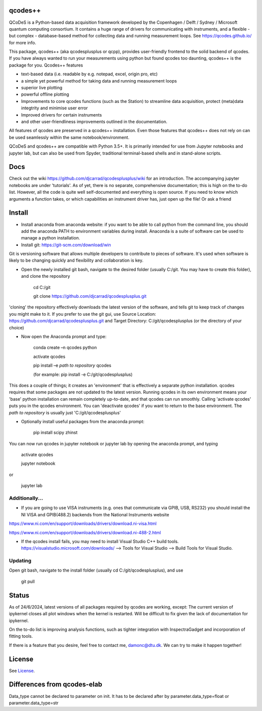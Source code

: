 qcodes++
===================================

QCoDeS is a Python-based data acquisition framework developed by the
Copenhagen / Delft / Sydney / Microsoft quantum computing consortium.
It contains a huge range of drivers for communicating with instruments,
and a flexible - but complex - database-based method for collecting data
and running measurement loops.
See https://qcodes.github.io/ for more info.

This package, qcodes++ (aka qcodesplusplus or qcpp), provides user-friendly
frontend to the solid backend of qcodes. If you have always wanted to run 
your measurements using python but found qcodes too daunting, qcodes++ is 
the package for you. Qcodes++ features

- text-based data (i.e. readable by e.g. notepad, excel, origin pro, etc)

- a simple yet powerful method for taking data and running measurement loops

- superior live plotting

- powerful offline plotting

- Improvements to core qcodes functions (such as the Station) to streamline data acquisition, protect (meta)data integtrity and minimise user error

- Improved drivers for certain instruments

- and other user-friendliness improvements outlined in the documentation.

All features of qcodes are preserved in a qcodes++ installation. Even those
features that qcodes++ does not rely on can be used seamlessly within the same
notebook/environment.

QCoDeS and qcodes++ are compatible with Python 3.5+. It is primarily intended for use
from Jupyter notebooks and jupyter lab, but can also be used from Spyder, traditional terminal-based
shells and in stand-alone scripts.

Docs
====
Check out the wiki https://github.com/djcarrad/qcodesplusplus/wiki for an introduction. The 
accompanying jupyter notebooks are under 'tutorials'. As of yet, there is no separate, comprehensive
documentation; this is high on the to-do list. However, all the code is quite well self-documented and 
everything is open source. If you need to know which arguments a function takes, or which capabilities 
an instrument driver has, just open up the file! Or ask a friend

Install
=======

- Install anaconda from anaconda website: if you want to be able to call python from the command line, you should add the anaconda PATH to environment variables during install. Anaconda is a suite of software can be used to manage a python installation. 

- Install git: https://git-scm.com/download/win

Git is versioning software that allows multiple developers to contribute to pieces of software. It's used when software is likely to be changing quickly and flexibility and collaboration is key.

- Open the newly installed git bash, navigate to the desired folder (usually C:/git. You may have to create this folder), and clone the repository

	cd C:/git

	git clone https://github.com/djcarrad/qcodesplusplus.git

'cloning' the repository effectively downloads the latest version of the software, and tells git to keep track of changes you might make to it. If you prefer to use the git gui, use Source Location: https://github.com/djcarrad/qcodesplusplus.git and Target Directory: C:/git/qcodesplusplus (or the directory of your choice)

- Now open the Anaconda prompt and type:

	conda create –n qcodes python
	
	activate qcodes
	
	pip install –e *path to repository* qcodes

	(for example: pip install -e C:/git/qcodesplusplus)

This does a couple of things; it creates an 'environment' that is effectively a separate python installation. qcodes requires that some packages are not updated to the latest version. Running qcodes in its own environment means your 'base' python installation can remain completely up-to-date, and that qcodes can run smoothly. Calling 'activate qcodes' puts you in the qcodes environment. You can 'deactivate qcodes' if you want to return to the base environment. The *path to repository* is usually just 'C:/git/qcodesplusplus'

- Optionally install useful packages from the anaconda prompt:

	pip install scipy zhinst

You can now run qcodes in jupyter notebook or jupyter lab by opening the anaconda prompt, and typing

	activate qcodes
	
	jupyter notebook

or

	jupyter lab
	
Additionally...
---------------

- If you are going to use VISA instruments (e.g. ones that communicate via GPIB, USB, RS232) you should install the NI VISA and GPIB(488.2) backends from the National Instruments website

https://www.ni.com/en/support/downloads/drivers/download.ni-visa.html

https://www.ni.com/en/support/downloads/drivers/download.ni-488-2.html

- If the qcodes install fails, you may need to install Visual Studio C++ build tools. https://visualstudio.microsoft.com/downloads/ --> Tools for Visual Studio --> Build Tools for Visual Studio.
	
	
Updating
--------
Open git bash, navigate to the install folder (usually cd C:/git/qcodesplusplus), and use 

	git pull


Status
======
As of 24/6/2024, latest versions of all packages required by qcodes are working, except:
The current version of ipykernel closes all plot windows when the kernel is restarted. Will be difficult to fix given the lack of documentation for ipykernel.

On the to-do list is improving analysis functions, such as tighter integration with InspectraGadget
and incorporation of fitting tools.

If there is a feature that you desire, feel free to contact me, damonc@dtu.dk. We can try to make it happen together!

License
=======

See `License <https://github.com/QCoDeS/Qcodes/tree/master/LICENSE.rst>`__.

Differences from qcodes-elab
==================================================

Data_type cannot be declared to parameter on init. 
It has to be declared after by parameter.data_type=float or parameter.data_type=str


